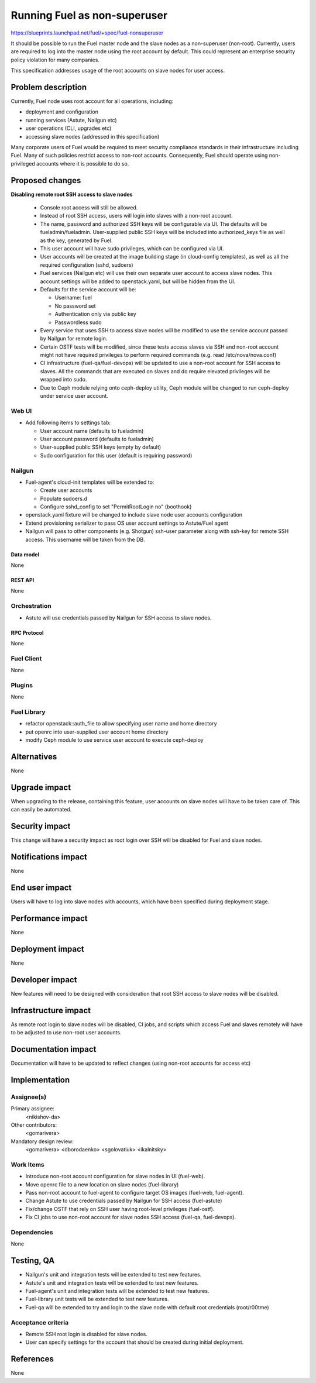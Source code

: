 ..
 This work is licensed under a Creative Commons Attribution 3.0 Unported
 License.

 http://creativecommons.org/licenses/by/3.0/legalcode

==========================================
Running Fuel as non-superuser
==========================================

https://blueprints.launchpad.net/fuel/+spec/fuel-nonsuperuser

It should be possible to run the Fuel master node and the slave nodes as a
non-superuser (non-root).  Currently, users are required to log into the master
node using the root account by default.  This could represent  an enterprise
security policy violation for many companies.

This specification addresses usage of the root accounts on slave nodes for user
access.

--------------------
Problem description
--------------------

Currently, Fuel node uses root account for all operations, including:

* deployment and configuration

* running services (Astute, Nailgun etc)

* user operations (CLI, upgrades etc)

* accessing slave nodes (addressed in this specification)

Many corporate users of Fuel would be required to meet security compliance
standards in their infrastructure including Fuel. Many of such policies
restrict access to non-root accounts. Consequently, Fuel should operate using
non-privileged accounts where it is possible to do so.

----------------
Proposed changes
----------------

**Disabling remote root SSH access to slave nodes**

   * Console root access will still be allowed.

   * Instead of root SSH access, users will login into slaves with a non-root
     account.

   * The name, password and authorized SSH keys will be configurable via UI.
     The defaults will be fueladmin/fueladmin. User-supplied public SSH keys
     will be included into authorized_keys file as well as the key, generated
     by Fuel.

   * This user account will have sudo privileges, which can be configured via
     UI.

   * User accounts will be created at the image building stage (in cloud-config
     templates), as well as all the required configuration (sshd, sudoers)

   * Fuel services (Nailgun etc) will use their own separate user account to
     access slave nodes. This account settings will be added to openstack.yaml,
     but will be hidden from the UI.

   * Defaults for the service account will be:

     * Username: fuel

     * No password set

     * Authentication only via public key

     * Passwordless sudo

   * Every service that uses SSH to access slave nodes will be modified to use
     the service account passed by Nailgun for remote login.

   * Certain OSTF tests will be modified, since these tests access slaves via
     SSH and non-root account might not have required privileges to perform
     required commands (e.g. read /etc/nova/nova.conf)

   * CI infrastructure (fuel-qa/fuel-devops) will be updated to use a non-root
     account for SSH access to slaves. All the commands that are executed on
     slaves and do require elevated privileges will be wrapped into sudo.

   * Due to Ceph module relying onto ceph-deploy utility, Ceph module will be
     changed to run ceph-deploy under service user account.

Web UI
======

* Add following items to settings tab:

  * User account name (defaults to fueladmin)

  * User account password (defaults to fueladmin)

  * User-supplied public SSH keys (empty by default)

  * Sudo configuration for this user (default is requiring password)

Nailgun
=======

* Fuel-agent's cloud-init templates will be extended to:

  * Create user accounts

  * Populate sudoers.d

  * Configure sshd_config to set "PermitRootLogin no" (boothook)

* openstack.yaml fixture will be changed to include slave node user accounts
  configuration

* Extend provisioning serializer to pass OS user account settings to
  Astute/Fuel agent

* Nailgun will pass to other components (e.g. Shotgun) ssh-user parameter along
  with ssh-key for remote SSH access. This username will be taken from the DB.

Data model
----------

None

REST API
--------

None

Orchestration
=============

* Astute will use credentials passed by Nailgun for SSH access to slave nodes.

RPC Protocol
------------

None

Fuel Client
===========

None

Plugins
=======

None

Fuel Library
============

* refactor openstack::auth_file to allow specifying user name and home directory

* put openrc into user-supplied user account home directory

* modify Ceph module to use service user account to execute ceph-deploy

------------
Alternatives
------------

None

--------------
Upgrade impact
--------------

When upgrading to the release, containing this feature, user accounts on slave
nodes will have to be taken care of.  This can easily be automated.

---------------
Security impact
---------------

This change will have a security impact as root login over SSH will be
disabled for Fuel and slave nodes.

--------------------
Notifications impact
--------------------

None

---------------
End user impact
---------------

Users will have to log into slave nodes with accounts, which have been
specified during deployment stage.

------------------
Performance impact
------------------

None

-----------------
Deployment impact
-----------------

None

----------------
Developer impact
----------------

New features will need to be designed with consideration that root SSH access
to slave nodes will be disabled.

---------------------
Infrastructure impact
---------------------

As remote root login to slave nodes will be disabled, CI jobs, and scripts
which access Fuel and slaves remotely will have to be adjusted to use non-root
user accounts.

--------------------
Documentation impact
--------------------

Documentation will have to be updated to reflect changes (using non-root
accounts for access etc)

--------------
Implementation
--------------

Assignee(s)
===========

Primary assignee:
  <nikishov-da>

Other contributors:
  <gomarivera>

Mandatory design review:
  <gomarivera>
  <dborodaenko>
  <sgolovatiuk>
  <ikalnitsky>


Work Items
==========

* Introduce non-root account configuration for slave nodes in UI (fuel-web).

* Move openrc file to a new location on slave nodes (fuel-library)

* Pass non-root account to fuel-agent to configure target OS images (fuel-web,
  fuel-agent).

* Change Astute to use credentials passed by Nailgun for SSH access
  (fuel-astute)

* Fix/change OSTF that rely on SSH user having root-level privileges
  (fuel-ostf).

* Fix CI jobs to use non-root account for slave nodes SSH access (fuel-qa,
  fuel-devops).


Dependencies
============

None

------------
Testing, QA
------------

* Nailgun's unit and integration tests will be extended to test new features.

* Astute's unit and integration tests will be extended to test new features.

* Fuel-agent's unit and integration tests will be extended to test new features.

* Fuel-library unit tests will be extended to test new features.

* Fuel-qa will be extended to try and login to the slave node with default root
  credentials (root/r00tme)

Acceptance criteria
===================

* Remote SSH root login is disabled for slave nodes.

* User can specify settings for the account that should be created during
  initial deployment.


----------
References
----------

None
